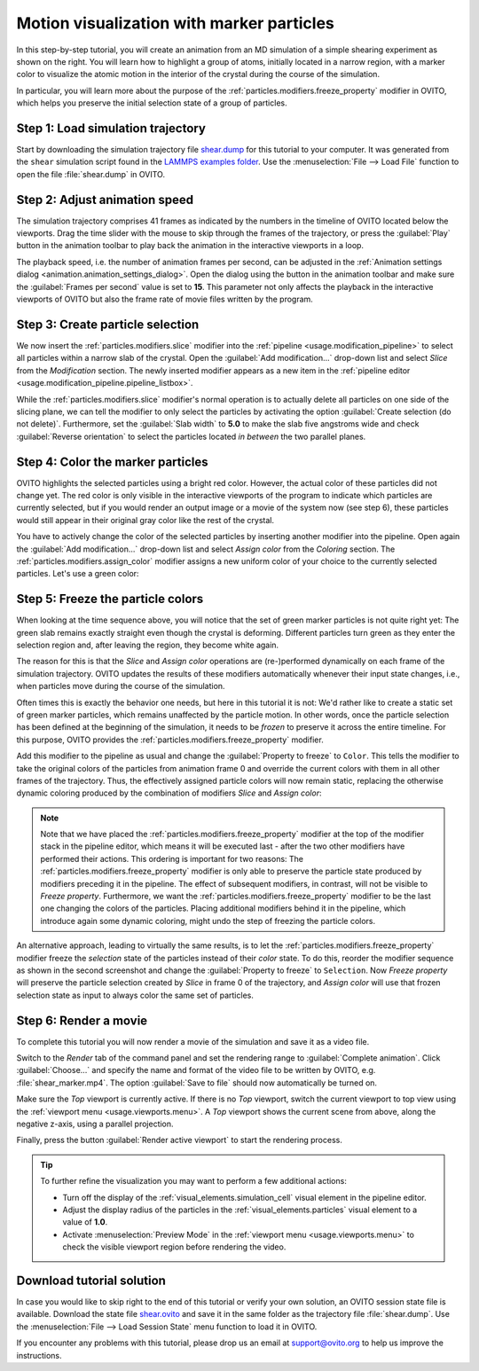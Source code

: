 .. _tutorials.marker_particles:
.. _howto.marker_particles:

Motion visualization with marker particles
==========================================

.. image:: /images/howtos/shear_marker.gif
   :width: 40%
   :align: right

In this step-by-step tutorial, you will create an animation from an MD simulation of a simple shearing experiment
as shown on the right. You will learn how to highlight a group of atoms,
initially located in a narrow region, with a marker color to visualize the atomic motion 
in the interior of the crystal during the course of the simulation.

In particular, you will learn more about the purpose of the :ref:`particles.modifiers.freeze_property` modifier in OVITO,
which helps you preserve the initial selection state of a group of particles. 

Step 1: Load simulation trajectory
""""""""""""""""""""""""""""""""""

Start by downloading the simulation trajectory file 
`shear.dump <https://gitlab.com/stuko/ovito/-/blob/master/examples/data/shear.dump>`__
for this tutorial to your computer. It was generated from the ``shear`` simulation script 
found in the `LAMMPS examples folder <https://docs.lammps.org/Examples.html>`__. Use the :menuselection:`File --> Load File` function
to open the file :file:`shear.dump` in OVITO.

Step 2: Adjust animation speed
""""""""""""""""""""""""""""""

.. |play-button| image:: /images/animation_toolbar/play_animation.png
  :width: 22px
  :alt: Play button

.. |anim-settings-button| image:: /images/animation_toolbar/animation_settings.png
  :width: 22px
  :alt: Animation settings button

.. image:: /images/tutorials/marker_particles/animation_settings_dialog.jpg
   :width: 26%
   :align: right

The simulation trajectory comprises 41 frames as indicated by the numbers in the timeline of 
OVITO located below the viewports. Drag the time slider with the mouse to skip through the 
frames of the trajectory, or press the :guilabel:`Play` |play-button| button in the animation toolbar to play back 
the animation in the interactive viewports in a loop.

The playback speed, i.e. the number of animation frames per second, can be adjusted in the 
:ref:`Animation settings dialog <animation.animation_settings_dialog>`. Open the dialog using
the |anim-settings-button| button in the animation toolbar and make sure the :guilabel:`Frames per second` value is set to **15**.
This parameter not only affects the playback in the interactive viewports of OVITO but also 
the frame rate of movie files written by the program.

Step 3: Create particle selection
"""""""""""""""""""""""""""""""""

.. image:: /images/tutorials/marker_particles/slice_modifier_panel.jpg
   :width: 26%
   :align: right

We now insert the :ref:`particles.modifiers.slice` modifier into the :ref:`pipeline <usage.modification_pipeline>` to select all particles within a 
narrow slab of the crystal. Open the :guilabel:`Add modification...` drop-down list and select `Slice` from the `Modification` section.
The newly inserted modifier appears as a new item in the :ref:`pipeline editor <usage.modification_pipeline.pipeline_listbox>`.

While the :ref:`particles.modifiers.slice` modifier's normal operation is to actually delete all particles on one side of the slicing plane, 
we can tell the modifier to only select the particles by activating the option :guilabel:`Create selection (do not delete)`. 
Furthermore, set the :guilabel:`Slab width` to **5.0** to make the slab five angstroms wide and check :guilabel:`Reverse orientation` to select the particles
located *in between* the two parallel planes.

Step 4: Color the marker particles
""""""""""""""""""""""""""""""""""

OVITO highlights the selected particles using a bright red color. However, the actual color of these particles did not change
yet. The red color is only visible in the interactive viewports of the program to indicate which particles are currently selected,
but if you would render an output image or a movie of the system now (see step 6), these particles would still appear 
in their original gray color like the rest of the crystal.

You have to actively change the color of the selected particles by inserting another modifier into the pipeline.
Open again the :guilabel:`Add modification...` drop-down list and select `Assign color` from the `Coloring` section.
The :ref:`particles.modifiers.assign_color` modifier assigns a new uniform color of your choice to the currently selected particles. Let's use a green color:
 
.. image:: /images/tutorials/marker_particles/intermediate_frame0.jpg
   :width: 28%

.. image:: /images/tutorials/marker_particles/intermediate_frame20.jpg
   :width: 28%

.. image:: /images/tutorials/marker_particles/intermediate_frame40.jpg
   :width: 28%

Step 5: Freeze the particle colors
""""""""""""""""""""""""""""""""""

.. image:: /images/tutorials/marker_particles/freeze_property_color.jpg
   :width: 26%
   :align: right

When looking at the time sequence above, you will notice that the set of green marker particles is not quite right yet: The green slab remains exactly straight even though
the crystal is deforming. Different particles turn green as they enter the selection region and, after leaving the region, 
they become white again.

The reason for this is that the `Slice` and `Assign color` operations are (re-)performed dynamically on each frame of the simulation trajectory.
OVITO updates the results of these modifiers automatically whenever their input state changes, i.e., when particles move during 
the course of the simulation.

Often times this is exactly the behavior one needs, but here in this tutorial it is not: We'd rather like to create a static set of green marker 
particles, which remains unaffected by the particle motion. In other words, once the particle selection has been defined at the beginning of the simulation, it needs to be *frozen* 
to preserve it across the entire timeline. For this purpose, OVITO provides the :ref:`particles.modifiers.freeze_property` modifier.

Add this modifier to the pipeline as usual and change the :guilabel:`Property to freeze` to ``Color``. This tells the modifier to 
take the original colors of the particles from animation frame 0 and override the current colors with them in all other frames of the trajectory.
Thus, the effectively assigned particle colors will now remain static, replacing the otherwise dynamic coloring produced by the combination of modifiers `Slice` and `Assign color`:

.. image:: /images/tutorials/marker_particles/final_frame0.jpg
   :width: 28%

.. image:: /images/tutorials/marker_particles/final_frame20.jpg
   :width: 28%

.. image:: /images/tutorials/marker_particles/final_frame40.jpg
   :width: 28%

.. note::

  Note that we have placed the :ref:`particles.modifiers.freeze_property` modifier at the top of the modifier stack in the pipeline editor, which means 
  it will be executed last - after the two other modifiers have performed their actions. This ordering is important for two reasons: The :ref:`particles.modifiers.freeze_property` modifier
  is only able to preserve the particle state produced by modifiers preceding it in the pipeline. The effect of subsequent modifiers, in contrast, will not be visible to `Freeze property`.
  Furthermore, we want the :ref:`particles.modifiers.freeze_property` modifier to be the last one changing the colors of the particles. Placing additional modifiers
  behind it in the pipeline, which introduce again some dynamic coloring, might undo the step of freezing the particle colors.

.. image:: /images/tutorials/marker_particles/freeze_property_selection.jpg
  :width: 26%
  :align: right

An alternative approach, leading to virtually the same results, is to let the :ref:`particles.modifiers.freeze_property` modifier freeze the *selection* state of the particles instead of their *color* state. 
To do this, reorder the modifier sequence as shown in the second screenshot and change the :guilabel:`Property to freeze` to ``Selection``. 
Now `Freeze property` will preserve the particle selection created by `Slice` in frame 0 of the trajectory, and `Assign color` will use that frozen 
selection state as input to always color the same set of particles.

Step 6: Render a movie
""""""""""""""""""""""

To complete this tutorial you will now render a movie of the simulation and save it as a video file. 

Switch to the `Render` tab of the command panel and set the rendering range to :guilabel:`Complete animation`.
Click :guilabel:`Choose...` and specify the name and format of the video file to be written by OVITO, e.g. :file:`shear_marker.mp4`. 
The option :guilabel:`Save to file` should now automatically be turned on.

.. image:: /images/tutorials/marker_particles/render_settings.jpg
  :width: 26%

Make sure the `Top` viewport is currently active. If there is no `Top` viewport, switch the current viewport
to top view using the :ref:`viewport menu <usage.viewports.menu>`. A `Top` viewport shows the current scene
from above, along the negative z-axis, using a parallel projection.

Finally, press the button :guilabel:`Render active viewport` to start the rendering process.

.. tip::

  To further refine the visualization you may want to perform a few additional actions:

  - Turn off the display of the :ref:`visual_elements.simulation_cell` visual element in the pipeline editor.
  - Adjust the display radius of the particles in the :ref:`visual_elements.particles` visual element to a value of **1.0**.
  - Activate :menuselection:`Preview Mode` in the :ref:`viewport menu <usage.viewports.menu>` to check the visible viewport region before rendering the video.

Download tutorial solution
""""""""""""""""""""""""""

In case you would like to skip right to the end of this tutorial or verify your own solution, an OVITO session state file is available.
Download the state file `shear.ovito <https://gitlab.com/stuko/ovito/-/blob/master/examples/data/shear.ovito>`__
and save it in the same folder as the trajectory file :file:`shear.dump`. Use the :menuselection:`File --> Load Session State` 
menu function to load it in OVITO. 

If you encounter any problems with this tutorial, please drop us an email at support@ovito.org to help us improve 
the instructions.
